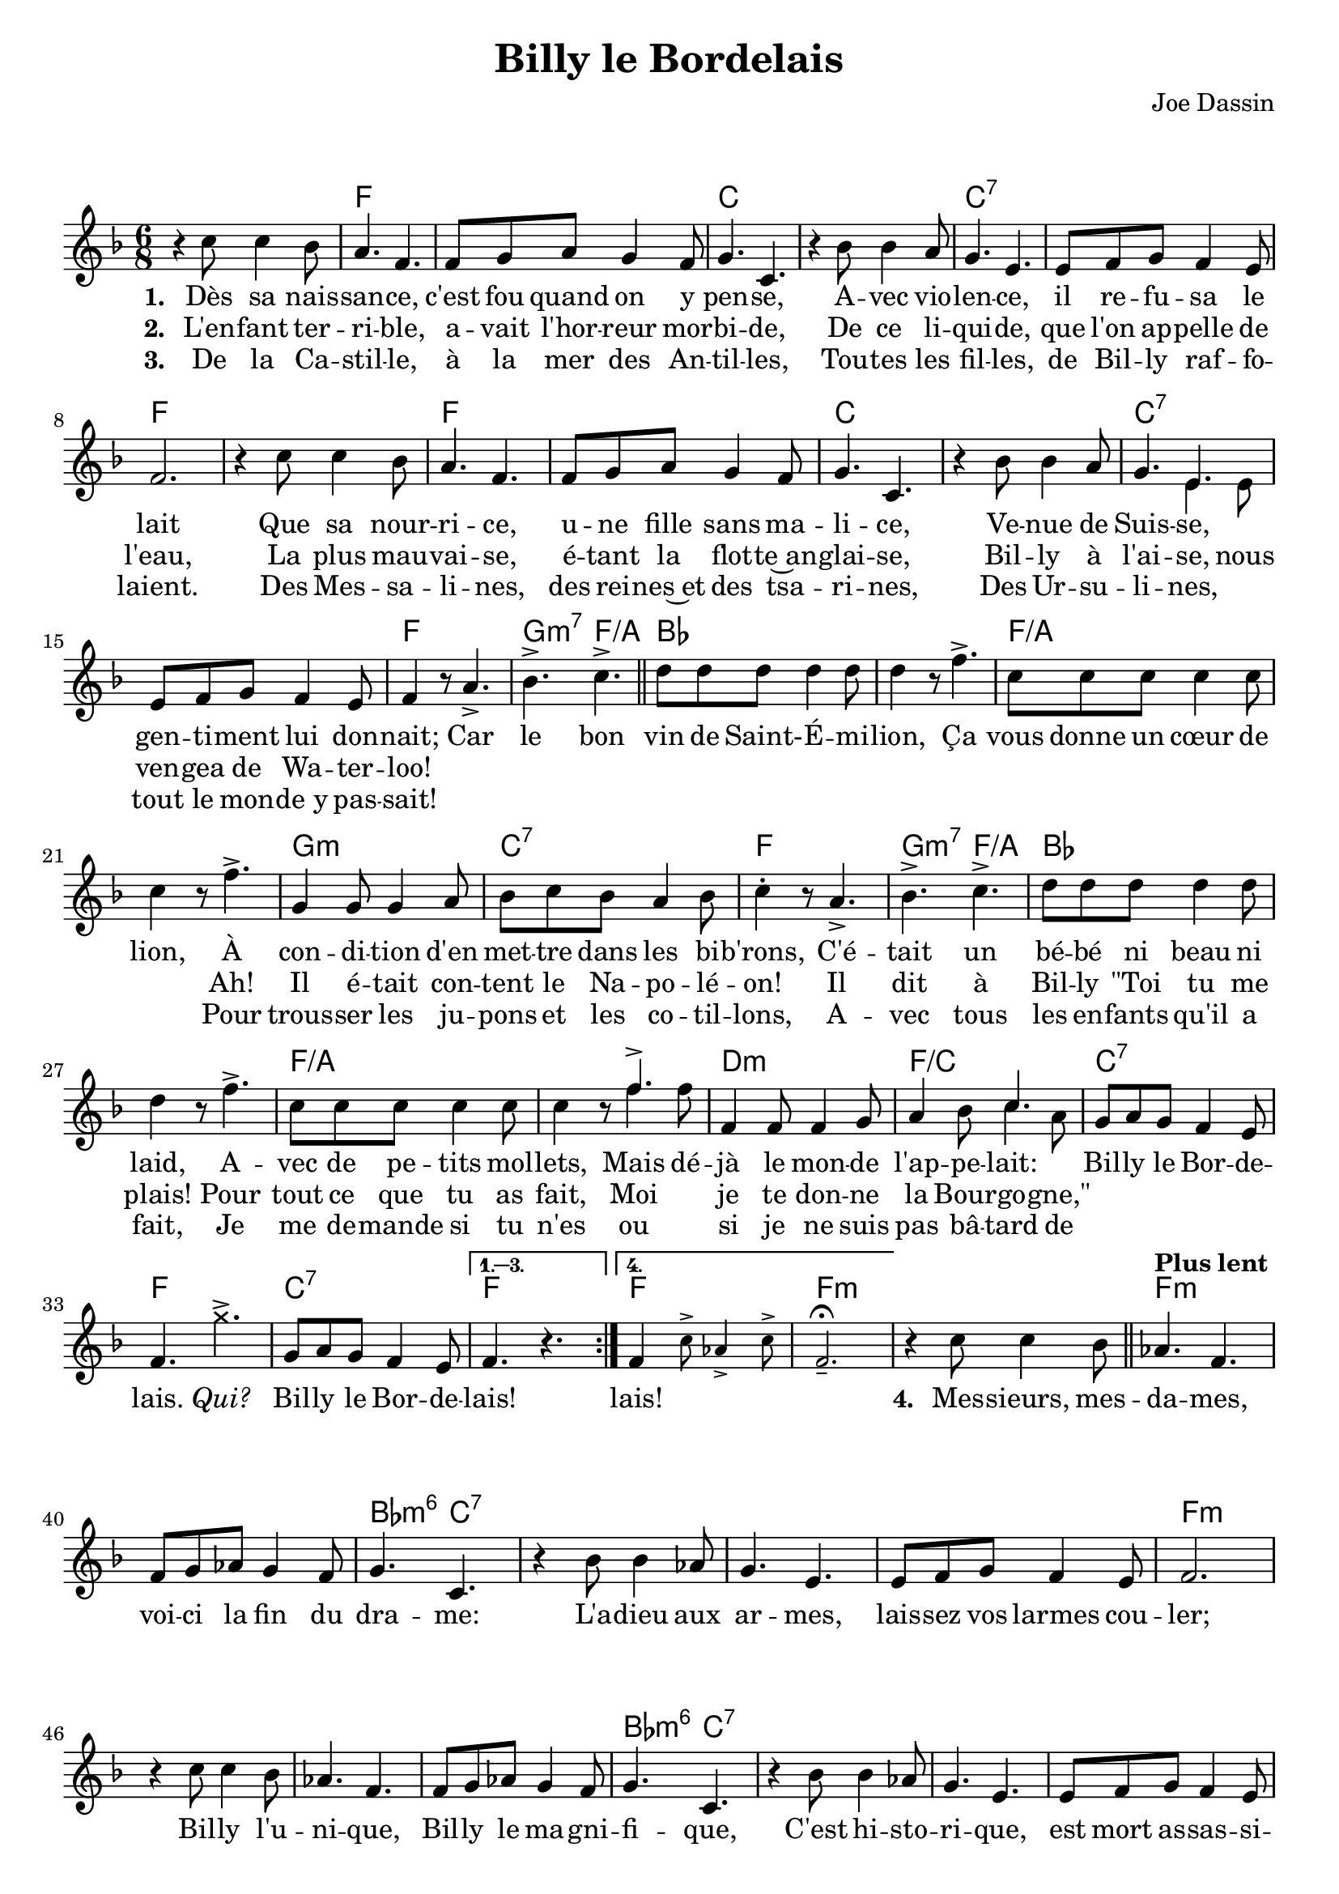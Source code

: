 \version "2.23.4"

\header {
    title = "Billy le Bordelais"
    composer = "Joe Dassin"
    tagline = "Bréviaire Grenoblois 2022   —   Gravure par Lucie Marien"
}

music = {
    \new Voice = "default" { \relative c'' {
        \key f \major \time 6/8
        \mergeDifferentlyDottedOn
        \repeat volta 4 { r4 c8 4 bes8 | a4. f | f8 g a g4 f8 g4. c, |
        r4 bes'8 4 a8 g4. e e8 f g f4 e8 f2. r4 c'8 4 bes8 |
        a4. f | f8 g a g4 f8 g4. c, |
        r4 bes'8 4 a8 g4. << { e4. } \new Voice = "alt" { \voiceTwo e4 e8 } >> e8 f g f4 e8 f4 r8 a4.-> bes-> c-> \bar "||"
        d8 8 8 4 8 4 r8 f4.-> c8 8 8 4 8 4 r8 f4.->
        g,4 8 4 a8 bes c bes a4 bes8 c4-. r8 a4.-> bes-> c->
        d8 8 8 4 8 4 r8 f4.-> c8 8 8 4 8 4 r8
        \mergeDifferentlyDottedOn
        << { \stemUp f4.^> \stemNeutral } \new Voice = "alt" { \voiceTwo f4 f8 } >>
        f,4 8 4 g8 a4 bes8 << { \voiceOne c4. } \new Voice = "alt" { \voiceTwo c4 a8 } >> \oneVoice
        g8 a g f4 e8 f4. \once \override NoteHead.style = #'cross g'-> g,8 a g f4 e8 }
        \alternative { \volta 1,2,3 { \set Score.repeatCommands = #'((volta "1. 2. 3.")) f4. b\rest } \volta 4 { f4 \magnifyMusic 0.8 { \stemNeutral c'8-> aes4-> c8-> f,2._-\fermata } } }
        r4 c'8 4 bes8 \bar "||"  \tempo "Plus lent" aes4. f4. 8 g aes g4 f8 g4. c,
        r4 bes'8 4 aes8 g4. e e8 f g f4 e8 f2.
        r4 c'8 4 bes8 aes4. f4. 8 g aes g4 f8 g4. c,
        r4 bes'8 4 aes8 g4. e e8 f g f4 e8 f4 r8 \tempo "A tempo" a!4.->  bes-> c-> \bar "||"
        d8 8 8 4 8 4 r8 f4.-> c8 8 8 4 8 4 r8 f4.->
        g,4 8 4 a8 bes c bes a4 bes8 c4-. r8 a4.-> bes-> c->
        d8 8 8 4 8 4 r8 f4.-> c8 8 8 4 8 4 r8 f4 8
        f,4 8 4 g8 a4 bes8 c4.
        \repeat unfold 2 { g8 a g f4 e8 f4. \once \override NoteHead.style = #'cross g'-> }
        g,8 a g f4 e8 f4 \once \override NoteHead.style = #'cross g'8 \once \override NoteHead.style = #'cross g4.->
        c,8 8 8 d4 e8 f4-> r8 r4. \bar "|."
    } }
}

paroles = {
    <<
        \new Lyrics \lyricsto "default" {
            \set stanza = "1. "
            Dès sa nais -- san -- ce, c'est fou quand on y pen -- se,
            A -- vec vio -- len -- ce, il re -- fu -- sa le lait
            Que sa nour -- ri -- ce, u -- ne fille sans ma -- li -- ce,
            Ve -- nue de Suis -- se, gen -- ti -- ment lui don -- nait;
            Car le bon vin de Saint- -- É -- mi -- lion, Ça vous donne un cœur de lion,
            À con -- di -- tion d'en met -- tre dans les bi -- b'rons,
            C'é -- tait un bé -- bé ni beau ni laid,
            A -- vec de pe -- tits mol -- \set associatedVoice = "alt" lets,
            Mais
            \set associatedVoice = "default" dé -- jà le mon -- de l'ap -- pe -- lait:
            Bil -- ly le Bor -- de -- lais. \markup { \italic Qui? } Bil -- ly le Bor -- de -- lais! lais!
            \repeat unfold 4 { \skip 1 }
            \set stanza = "4. "
            Mes -- sieurs, mes -- da -- mes, voi -- ci la fin du dra -- me:
            L'a -- dieu aux ar -- mes, lais -- sez vos larmes cou -- ler;
            Bil -- ly l'u -- ni -- que, Bil -- ly le ma -- gni -- fi -- que,
            C'est hi -- sto -- ri -- que, est mort as -- sas -- si -- né!
            Car le bon vin de Saint- -- É -- mi -- lion, Ça vous donne un cœur de lion,
            Mais l'en -- ne -- mi guet -- tait le pau -- vre gar -- çon,
            On lui a glis -- sé de -- dans son verre de l'eau à do -- se mor -- telle,
            Il est mort dans un der -- nier glou -- glou,
            Bil -- ly le Bor -- de -- lou. \markup { \italic Qui? }
            Bil -- ly le Bor -- de -- li. \markup { \italic Non. }
            Bil -- ly le Bor -- de -- lon. \markup { \italic Le } \markup { \italic vrai! }
            Bil -- ly le Bor -- de -- lais!
        }
        \new Lyrics \lyricsto "default" {
            \set stanza = "2. "
            \set melismaBusyProperties = #'()
            \override LyricText.self-alignment-X = #CENTER
            L'en -- fant ter -- ri -- ble, a -- vait l'hor -- reur mor -- bi -- de,
            De ce li -- qui -- de, que l'on ap -- pelle de l'eau,
            La plus mau -- vai -- se, é -- tant la flot -- te~an -- glai -- se,
            Bil -- ly à \set associatedVoice = "alt" l'ai -- se, \set associatedVoice = "default" nous ven -- gea de Wa -- ter -- loo!
            \repeat unfold 16 { \skip 1 }
            Ah! Il é -- tait con -- tent le Na -- po -- lé -- on!
            Il dit à Bil -- ly "\"Toi" tu me plais! Pour tout ce que tu as fait,
            Moi je te don -- ne la \set associatedVoice = "alt" Bour -- go -- \set associatedVoice = "default" "gne,\""     
        }
        \new Lyrics \lyricsto "default" {
            \set stanza = "3. "
            De la Ca -- stil -- le, à la mer des An -- til -- les,
            Tou -- tes les fil -- les, de Bil -- ly raf -- fo -- laient.
            Des Mes -- sa -- li -- nes, des rei -- nes~et des tsa -- ri -- nes,
            Des Ur -- su -- li -- nes, tout le mon -- de_y pas -- sait!
            \repeat unfold 16 { \skip 1 }
            Pour trous -- ser les ju -- pons et les co -- til -- lons,
            A -- vec tous les en -- fants qu'il a fait,
            Je me de -- mande si tu n'es
            ou si je ne suis pas \set associatedVoice = "alt" bâ -- tard \set associatedVoice = "default" de
        }
    >>
}
\markup { \vspace #1 }
\score {
    <<
        \chords {
            s2. f2. s c s c:7 s f s |
            f s c s c:7 s f g4.:m7 f:/a
            bes2. s f:/a s g:m c:7 f g4.:m7 f:/a
            bes2. s f:/a s d:m f:/c c:7 f c:7 f f
            f:m s f:m s bes4.:m6 c:7 s2.*3 f2.:m s
            s s bes4.:m6 c:7 s2.*3 f4.:m f g:m7 f:/a
            bes2. s f:/a s g:m c:7 f g4.:m7 f:/a
            bes2. s f:/a s d:m f:/c c:7 f c:7 f c:7 f c:7 f
        }
        \music
        \paroles
    >>

    \layout { indent = #0 }
}
\markup \fill-line { \center-column {
   \line { 
   \column { \line { \smallCaps Envoi : } }
   \column { 
       \line { Prince, Duc ou Marquis, ou Monsieur de Bordeaux, } 
       \line { Ton sang est fait de vin bien plus qu'il ne l'est d'eau. }
       \line { Ainsi je te dédie cette chanson attachante, }
       \line { Espérant que demain, toi aussi, tu la chantes ! }
          } } }
}
